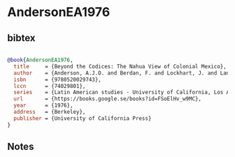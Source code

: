 * AndersonEA1976




** bibtex

#+NAME: bibtex
#+BEGIN_SRC bibtex

@book{AndersonEA1976,
  title     = {Beyond the Codices: The Nahua View of Colonial Mexico},
  author    = {Anderson, A.J.O. and Berdan, F. and Lockhart, J. and Langacker, R.W.},
  isbn      = {9780520029743},
  lccn      = {74029801},
  series    = {Latin American studies - University of California, Los Angeles. Latin American Center},
  url       = {https://books.google.se/books?id=FSoElHv_w9MC},
  year      = {1976},
  address   = {Berkeley},
  publisher = {University of California Press}
}

#+END_SRC




** Notes

